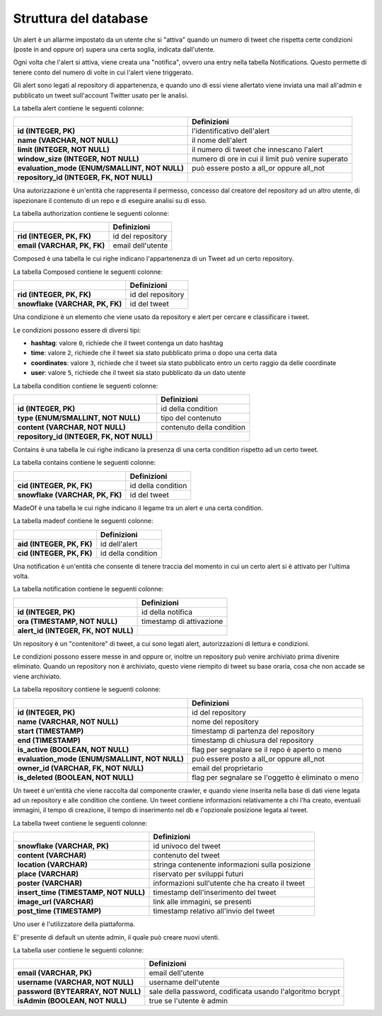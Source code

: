 Struttura del database
======================

.. class:: Alert

    Un alert è un allarme impostato da un utente che si "attiva" quando un numero di tweet che rispetta certe condizioni
    (poste in and oppure or) supera una certa soglia, indicata dall'utente.

    Ogni volta che l'alert si attiva, viene creata una "notifica", ovvero una entry nella tabella Notifications.
    Questo permette di tenere conto del numero di volte in cui l'alert viene triggerato.

    Gli alert sono legati al repository di appartenenza, e quando uno di essi viene allertato viene inviata una mail
    all'admin e pubblicato un tweet sull'account Twitter usato per le analisi.

    La tabella alert contiene le seguenti colonne:

    .. list-table::
       :header-rows: 1
       :stub-columns: 1
       :align: left

       * -
         - Definizioni
       * - id (INTEGER, PK)
         - l'identificativo dell'alert
       * - name (VARCHAR, NOT NULL)
         - il nome dell'alert
       * - limit (INTEGER, NOT NULL)
         - il numero di tweet che innescano l'alert
       * - window_size (INTEGER, NOT NULL)
         - numero di ore in cui il limit può venire superato
       * - evaluation_mode (ENUM/SMALLINT, NOT NULL)
         - può essere posto a all_or oppure all_not
       * - repository_id (INTEGER, FK, NOT NULL)
         -



.. class:: Authorization

    Una autorizzazione è un'entità che rappresenta il permesso, concesso dal creatore del repository ad un altro utente,
    di ispezionare il contenuto di un repo e di eseguire analisi su di esso.

    La tabella authorization contiene le seguenti colonne:

    .. list-table::
       :header-rows: 1
       :stub-columns: 1
       :align: left

       * -
         - Definizioni
       * - rid (INTEGER, PK, FK)
         - id del repository
       * - email (VARCHAR, PK, FK)
         - email dell'utente

.. class:: Composed

    Composed è una tabella le cui righe indicano l'appartenenza di un Tweet ad un certo repository.

    La tabella Composed contiene le seguenti colonne:

    .. list-table::
       :header-rows: 1
       :stub-columns: 1
       :align: left

       * -
         - Definizioni
       * - rid (INTEGER, PK, FK)
         - id del repository
       * - snowflake (VARCHAR, PK, FK)
         - id del tweet



.. class:: Condition

    Una condizione è un elemento che viene usato da repository e alert per cercare e classificare i tweet.

    Le condizioni possono essere di diversi tipi:

    - **hashtag**: valore ``0``, richiede che il tweet contenga un dato hashtag

    - **time**: valore ``2``, richiede che il tweet sia stato pubblicato prima o dopo una certa data

    - **coordinates**: valore ``3``, richiede che il tweet sia stato pubblicato entro un certo raggio da delle
      coordinate

    - **user**: valore ``5``, richiede che il tweet sia stato pubblicato da un dato utente

    La tabella condition contiene le seguenti colonne:

    .. list-table::
       :header-rows: 1
       :stub-columns: 1
       :align: left

       * -
         - Definizioni
       * - id (INTEGER, PK)
         - id della condition
       * - type (ENUM/SMALLINT, NOT NULL)
         - tipo del contenuto
       * - content (VARCHAR, NOT NULL)
         - contenuto della condition
       * - repository_id (INTEGER, FK, NOT NULL)
         -


.. class:: Contains

    Contains è una tabella le cui righe indicano la presenza di una certa condition rispetto ad un certo tweet.

    La tabella contains contiene le seguenti colonne:

    .. list-table::
       :header-rows: 1
       :stub-columns: 1
       :align: left

       * -
         - Definizioni
       * - cid (INTEGER, PK, FK)
         - id della condition
       * - snowflake (VARCHAR, PK, FK)
         - id del tweet




.. class:: MadeOf

    MadeOf è una tabella le cui righe indicano il legame tra un alert e una certa condition.

    La tabella madeof contiene le seguenti colonne:

    .. list-table::
       :header-rows: 1
       :stub-columns: 1
       :align: left

       * -
         - Definizioni
       * - aid (INTEGER, PK, FK)
         - id dell'alert
       * - cid (INTEGER, PK, FK)
         - id della condition


.. class:: Notification

    Una notification è un'entità che consente di tenere traccia del momento in cui un certo alert si è attivato
    per l'ultima volta.

    La tabella notification contiene le seguenti colonne:

    .. list-table::
       :header-rows: 1
       :stub-columns: 1
       :align: left

       * -
         - Definizioni
       * - id (INTEGER, PK)
         - id della notifica
       * - ora (TIMESTAMP, NOT NULL)
         - timestamp di attivazione
       * - alert_id (INTEGER, FK, NOT NULL)
         -


.. class:: Repository

    Un repository è un "contenitore" di tweet, a cui sono legati alert, autorizzazioni di lettura e condizioni.

    Le condizioni possono essere messe in and oppure or, inoltre un repository può venire archiviato prima divenire
    eliminato. Quando un repository non è archiviato, questo viene riempito di tweet su base oraria, cosa che non
    accade se viene archiviato.

    La tabella repository contiene le seguenti colonne:

    .. list-table::
       :header-rows: 1
       :stub-columns: 1
       :align: left

       * -
         - Definizioni
       * - id (INTEGER, PK)
         - id del repository
       * - name (VARCHAR, NOT NULL)
         - nome del repository
       * - start (TIMESTAMP)
         - timestamp di partenza del repository
       * - end (TIMESTAMP)
         - timestamp di chiusura del repository
       * - is_active (BOOLEAN, NOT NULL)
         - flag per segnalare se il repo è aperto o meno
       * - evaluation_mode (ENUM/SMALLINT, NOT NULL)
         - può essere posto a all_or oppure all_not
       * - owner_id (VARCHAR, FK, NOT NULL)
         - email del proprietario
       * - is_deleted (BOOLEAN, NOT NULL)
         - flag per segnalare se l'oggetto è eliminato o meno


.. class:: Tweet

    Un tweet è un'entità che viene raccolta dal componente crawler, e quando viene inserita nella base di dati viene
    legata ad un repository e alle condition che contiene. Un tweet contiene informazioni relativamente a chi l'ha
    creato, eventuali immagini, il tempo di creazione, il tempo di inserimento nel db e l'opzionale posizione legata
    al tweet.

    La tabella tweet contiene le seguenti colonne:

    .. list-table::
       :header-rows: 1
       :stub-columns: 1
       :align: left

       * -
         - Definizioni
       * - snowflake (VARCHAR, PK)
         - id univoco del tweet
       * - content (VARCHAR)
         - contenuto del tweet
       * - location (VARCHAR)
         - stringa contenente informazioni sulla posizione
       * - place (VARCHAR)
         - riservato per sviluppi futuri
       * - poster (VARCHAR)
         - informazioni sull'utente che ha creato il tweet
       * - insert_time (TIMESTAMP, NOT NULL)
         - timestamp dell'inserimento del tweet
       * - image_url (VARCHAR)
         - link alle immagini, se presenti
       * - post_time (TIMESTAMP)
         - timestamp relativo all'invio del tweet


.. class:: User

    Uno user è l'utilizzatore della piattaforma.

    E' presente di default un utente admin, il quale può creare nuovi utenti.

    La tabella user contiene le seguenti colonne:

    .. list-table::
       :header-rows: 1
       :stub-columns: 1
       :align: left

       * -
         - Definizioni
       * - email (VARCHAR, PK)
         - email dell'utente
       * - username (VARCHAR, NOT NULL)
         - username dell'utente
       * - password (BYTEARRAY, NOT NULL)
         - sale della password, codificata usando l'algoritmo bcrypt
       * - isAdmin (BOOLEAN, NOT NULL)
         - true se l'utente è admin
